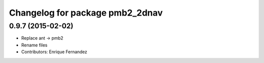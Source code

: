 ^^^^^^^^^^^^^^^^^^^^^^^^^^^^^^^^
Changelog for package pmb2_2dnav
^^^^^^^^^^^^^^^^^^^^^^^^^^^^^^^^

0.9.7 (2015-02-02)
------------------
* Replace ant -> pmb2
* Rename files
* Contributors: Enrique Fernandez
